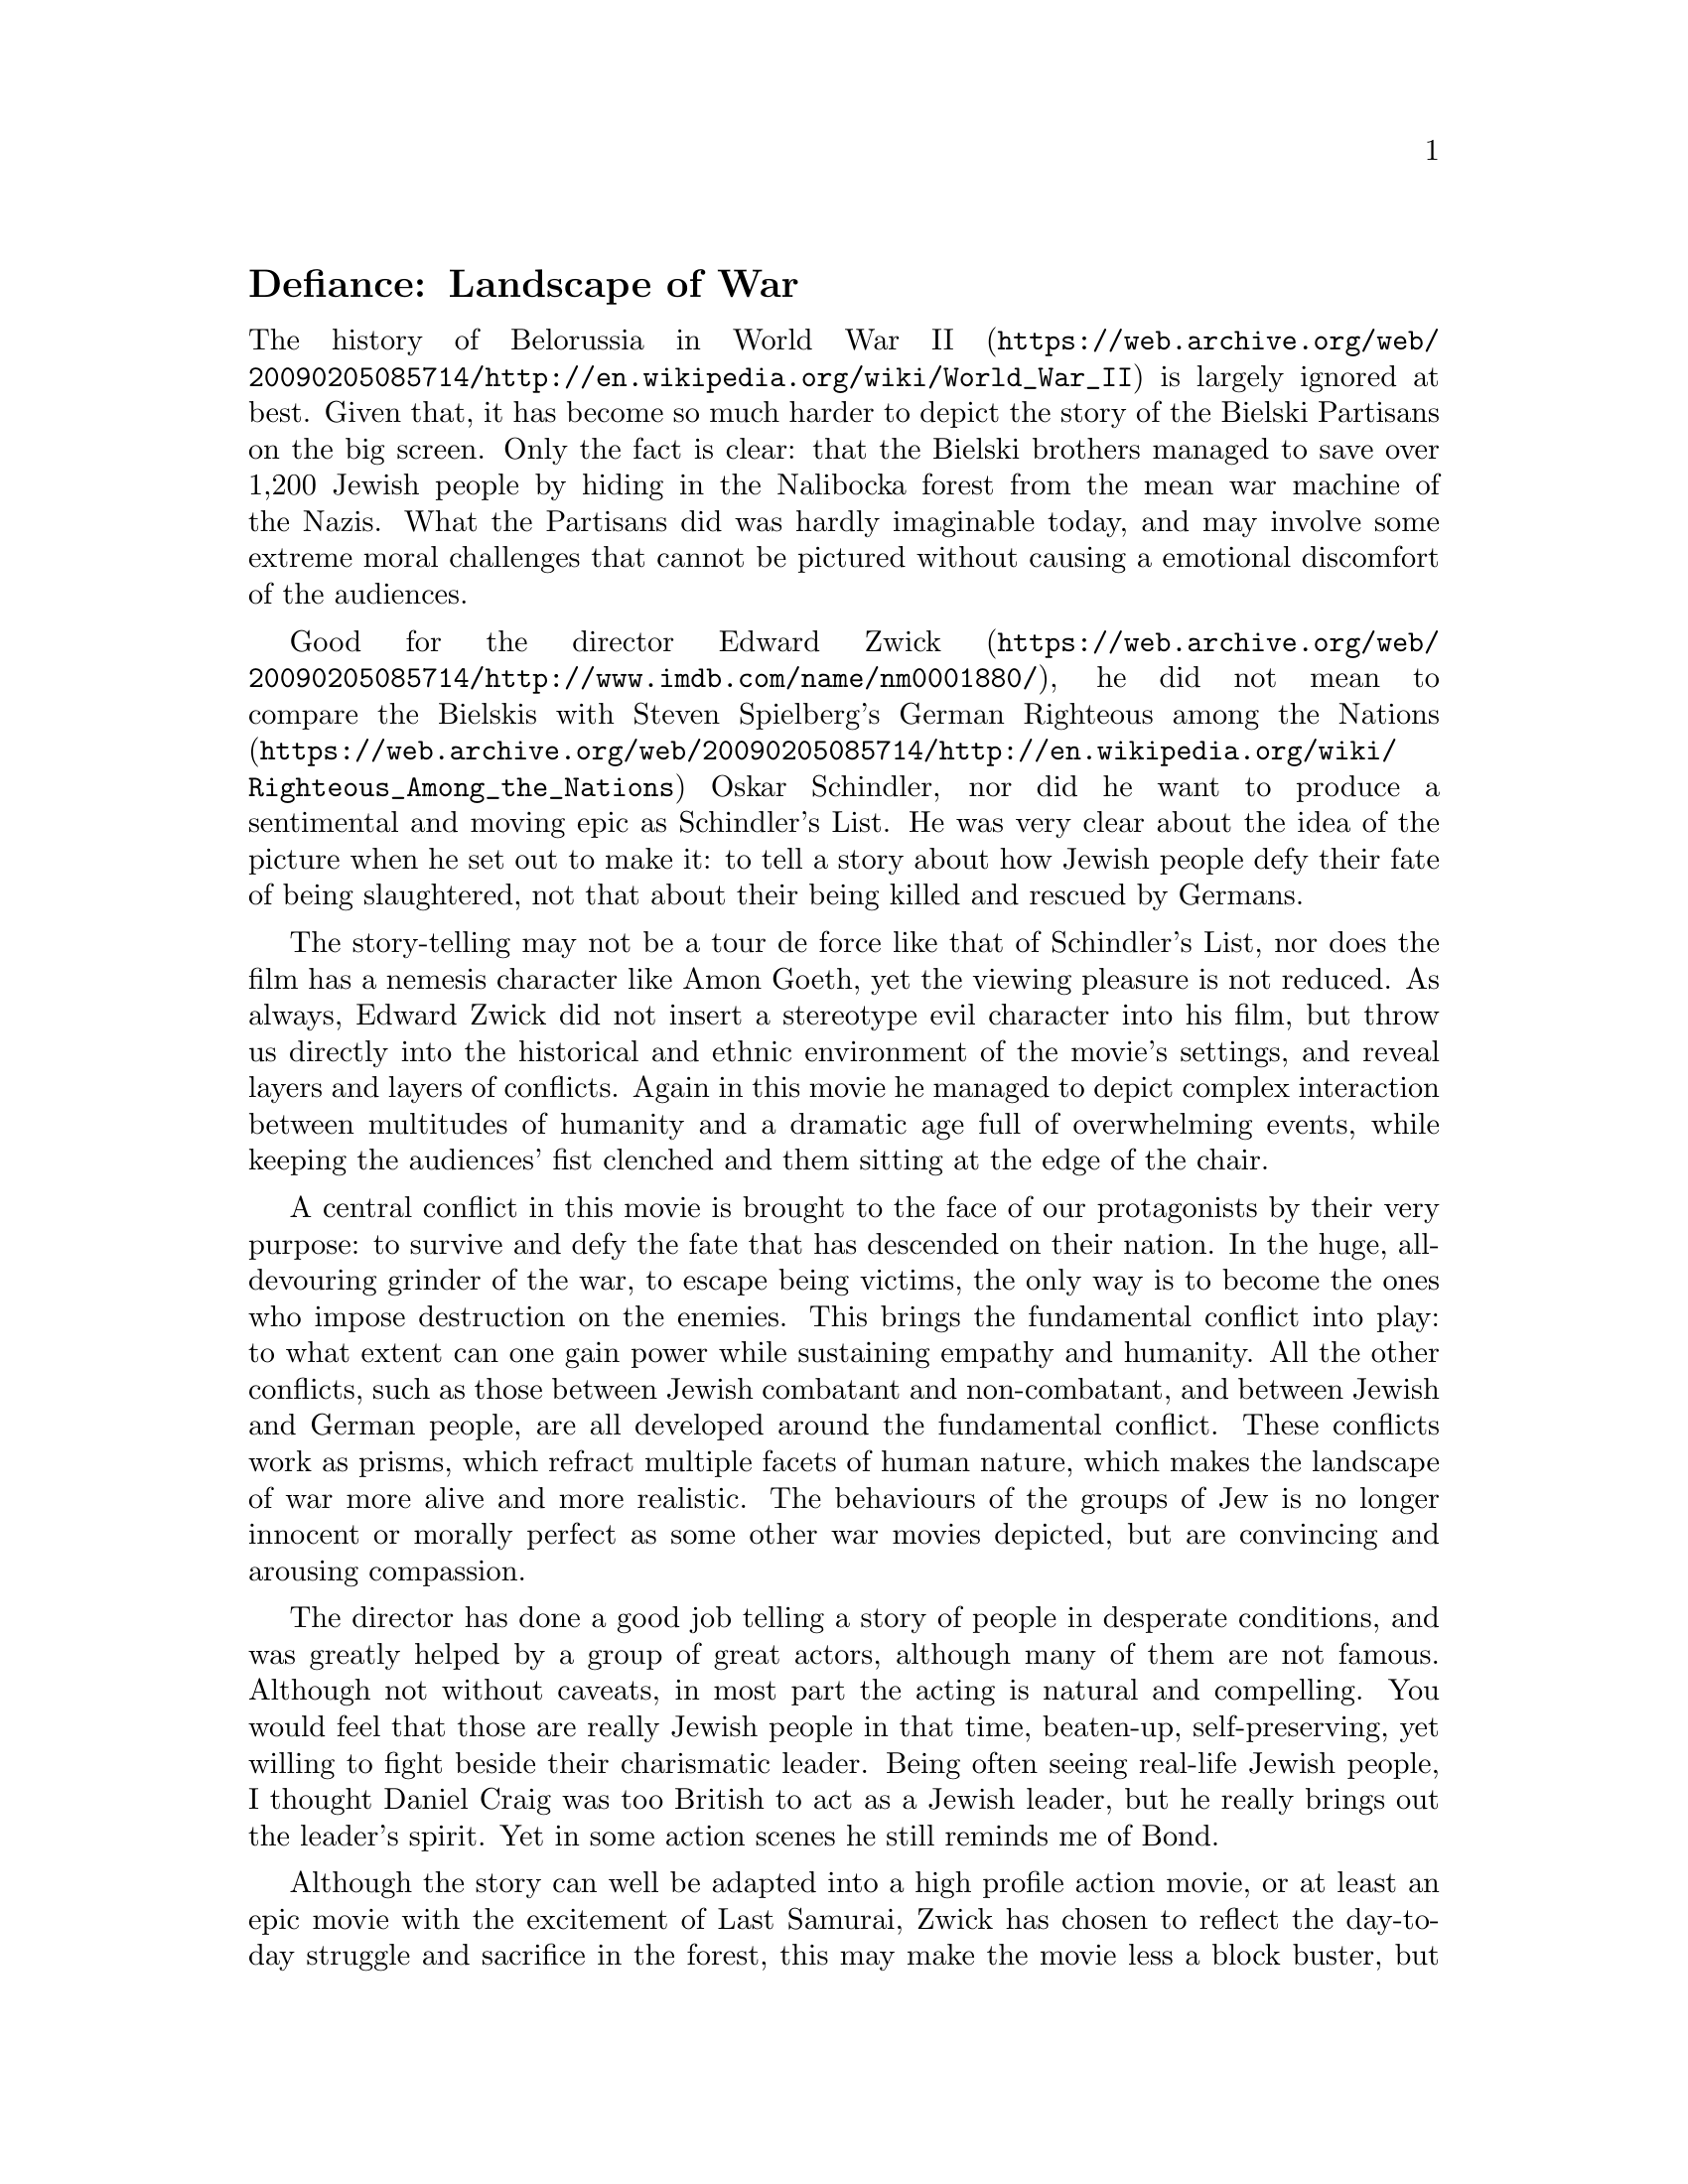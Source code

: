 @node Defiance
@unnumberedsec Defiance: Landscape of War

The history of Belorussia in @uref{https://web.archive.org/web/20090205085714/http://en.wikipedia.org/wiki/World_War_II, World War II} is largely ignored at best. Given that, it has become so much harder to depict the story of the Bielski Partisans on the big screen. Only the fact is clear: that the Bielski brothers managed to save over 1,200 Jewish people by hiding in the Nalibocka forest from the mean war machine of the Nazis. What the Partisans did was hardly imaginable today, and may involve some extreme moral challenges that cannot be pictured without causing a emotional discomfort of the audiences.

Good for the director @uref{https://web.archive.org/web/20090205085714/http://www.imdb.com/name/nm0001880/, Edward Zwick}, he did not mean to compare the Bielskis with Steven Spielberg’s German @uref{https://web.archive.org/web/20090205085714/http://en.wikipedia.org/wiki/Righteous_Among_the_Nations, Righteous among the Nations} Oskar Schindler, nor did he want to produce a sentimental and moving epic as Schindler’s List. He was very clear about the idea of the picture when he set out to make it: to tell a story about how Jewish people defy their fate of being slaughtered, not that about their being killed and rescued by Germans.

The story-telling may not be a tour de force like that of Schindler’s List, nor does the film has a nemesis character like Amon Goeth, yet the viewing pleasure is not reduced. As always, Edward Zwick did not insert a stereotype evil character into his film, but throw us directly into the historical and ethnic environment of the movie’s settings, and reveal layers and layers of conflicts. Again in this movie he managed to depict complex interaction between multitudes of humanity and a dramatic age full of overwhelming events, while keeping the audiences’ fist clenched and them sitting at the edge of the chair.

A central conflict in this movie is brought to the face of our protagonists by their very purpose: to survive and defy the fate that has descended on their nation. In the huge, all-devouring grinder of the war, to escape being victims, the only way is to become the ones who impose destruction on the enemies. This brings the fundamental conflict into play: to what extent can one gain power while sustaining empathy and humanity. All the other conflicts, such as those between Jewish combatant and non-combatant, and between Jewish and German people, are all developed around the fundamental conflict. These conflicts work as prisms, which refract multiple facets of human nature, which makes the landscape of war more alive and more realistic. The behaviours of the groups of Jew is no longer innocent or morally perfect as some other war movies depicted, but are convincing and arousing compassion.

The director has done a good job telling a story of people in desperate conditions, and was greatly helped by a group of great actors, although many of them are not famous. Although not without caveats, in most part the acting is natural and compelling. You would feel that those are really Jewish people in that time, beaten-up, self-preserving, yet willing to fight beside their charismatic leader. Being often seeing real-life Jewish people, I thought Daniel Craig was too British to act as a Jewish leader, but he really brings out the leader’s spirit. Yet in some action scenes he still reminds me of Bond.

Although the story can well be adapted into a high profile action movie, or at least an epic movie with the excitement of Last Samurai, Zwick has chosen to reflect the day-to-day struggle and sacrifice in the forest, this may make the movie less a block buster, but surely is not a bad thing if we consider its values in preserving a piece of forgotten history. Although there are some inconsistency in the plot, and the first half was a bit slow, Defiance is nevertheless one of the best movies depicting the brave struggles in WWII.
